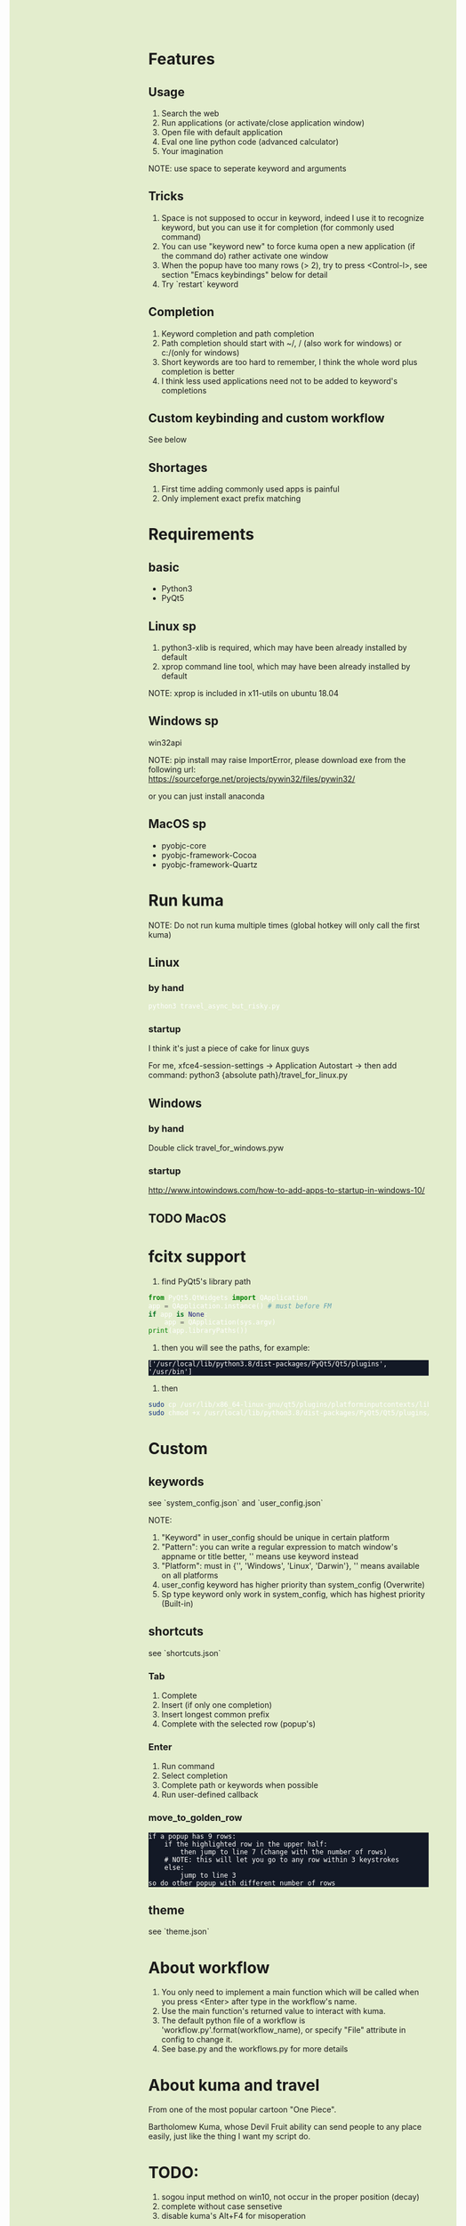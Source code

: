 #+AUTHOR: wfj
#+EMAIL: wufangjie1223@126.com
#+OPTIONS: ^:{} \n:t email:t
#+HTML_HEAD_EXTRA: <style type="text/css"> body {padding-left: 26%; background: #e3edcd;} #table-of-contents {position: fixed; width: 25%; height: 100%; top: 0; left: 0; overflow-y: scroll; resize: horizontal;} i {color: #666666;} pre, pre.src:before {color: #ffffff; background: #131926;} </style>
#+HTML_HEAD_EXTRA: <script type="text/javascript"> function adjust_html(){document.getElementsByTagName("body")[0].style.cssText="padding-left: "+(parseInt(document.getElementById("table-of-contents").style.width)+5)+"px; background: #e3edcd;"}; window.onload=function (){document.getElementById("table-of-contents").addEventListener("mouseup",adjust_html,true)}</script>

* Features
** Usage
1. Search the web
2. Run applications (or activate/close application window)
3. Open file with default application
4. Eval one line python code (advanced calculator)
5. Your imagination
NOTE: use space to seperate keyword and arguments

** Tricks
1. Space is not supposed to occur in keyword, indeed I use it to recognize keyword, but you can use it for completion (for commonly used command)
2. You can use "keyword new" to force kuma open a new application (if the command do) rather activate one window
3. When the popup have too many rows (> 2), try to press <Control-l>, see section "Emacs keybindings" below for detail
4. Try `restart` keyword

** Completion
1. Keyword completion and path completion
2. Path completion should start with ~/, / (also work for windows) or c:/(only for windows)
3. Short keywords are too hard to remember, I think the whole word plus completion is better
4. I think less used applications need not to be added to keyword's completions

** Custom keybinding and custom workflow
See below

** Shortages
1. First time adding commonly used apps is painful
2. Only implement exact prefix matching

* Requirements
** basic
+ Python3
+ PyQt5

** Linux sp
1. python3-xlib is required, which may have been already installed by default
2. xprop command line tool, which may have been already installed by default
NOTE: xprop is included in x11-utils on ubuntu 18.04

** Windows sp
win32api

NOTE: pip install may raise ImportError, please download exe from the following url:
https://sourceforge.net/projects/pywin32/files/pywin32/

or you can just install anaconda

** MacOS sp
+ pyobjc-core
+ pyobjc-framework-Cocoa
+ pyobjc-framework-Quartz

* Run kuma
NOTE: Do not run kuma multiple times (global hotkey will only call the first kuma)
** Linux
*** by hand
#+BEGIN_SRC bash
python3 travel_async_but_risky.py
#+END_SRC

*** startup
I think it's just a piece of cake for linux guys

For me, xfce4-session-settings -> Application Autostart -> then add command: python3 {absolute path}/travel_for_linux.py

** Windows
*** by hand
Double click travel_for_windows.pyw

*** startup
http://www.intowindows.com/how-to-add-apps-to-startup-in-windows-10/

** TODO MacOS

* fcitx support
1. find PyQt5's library path
#+BEGIN_SRC python
from PyQt5.QtWidgets import QApplication
app = QApplication.instance() # must before FM
if app is None:
    app = QApplication(sys.argv)
print(app.libraryPaths())
#+END_SRC
2. then you will see the paths, for example:
#+BEGIN_EXAMPLE
['/usr/local/lib/python3.8/dist-packages/PyQt5/Qt5/plugins', '/usr/bin']
#+END_EXAMPLE
3. then
#+BEGIN_SRC bash
sudo cp /usr/lib/x86_64-linux-gnu/qt5/plugins/platforminputcontexts/libfcitxplatforminputcontextplugin.so /usr/local/lib/python3.8/dist-packages/PyQt5/Qt5/plugins/platforminputcontexts/
sudo chmod +x /usr/local/lib/python3.8/dist-packages/PyQt5/Qt5/plugins/platforminputcontexts/libfcitxplatforminputcontextplugin.so
#+END_SRC

* Custom
** keywords
see `system_config.json` and `user_config.json`

NOTE:
1. "Keyword" in user_config should be unique in certain platform
2. "Pattern": you can write a regular expression to match window's appname or title better, '' means use keyword instead
3. "Platform": must in {'', 'Windows', 'Linux', 'Darwin'}, '' means available on all platforms
4. user_config keyword has higher priority than system_config (Overwrite)
5. Sp type keyword only work in system_config, which has highest priority (Built-in)

** shortcuts
see `shortcuts.json`

*** Tab
1. Complete
2. Insert (if only one completion)
3. Insert longest common prefix
4. Complete with the selected row (popup's)

*** Enter
1. Run command
2. Select completion
3. Complete path or keywords when possible
4. Run user-defined callback

*** move_to_golden_row
#+BEGIN_EXAMPLE
if a popup has 9 rows:
    if the highlighted row in the upper half:
        then jump to line 7 (change with the number of rows)
	# NOTE: this will let you go to any row within 3 keystrokes
    else:
        jump to line 3
so do other popup with different number of rows
#+END_EXAMPLE

** theme
see `theme.json`

* About workflow
1. You only need to implement a main function which will be called when you press <Enter> after type in the workflow's name.
2. Use the main function's returned value to interact with kuma.
3. The default python file of a workflow is 'workflow_{}.py'.format(workflow_name), or specify "File" attribute in config to change it.
4. See base.py and the workflows_{}.py for more details

* About kuma and travel
From one of the most popular cartoon "One Piece".

Bartholomew Kuma, whose Devil Fruit ability can send people to any place easily, just like the thing I want my script do.

* TODO:
1. sogou input method on win10, not occur in the proper position (decay)
2. complete without case sensetive
3. disable kuma's Alt+F4 for misoperation
